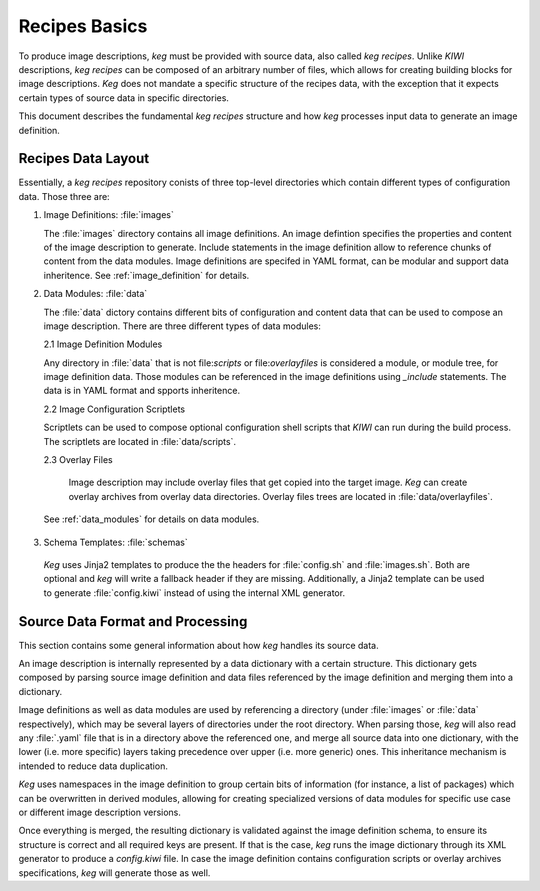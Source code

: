 .. _recipes_basics:

Recipes Basics
==============

To produce image descriptions, `keg` must be provided with source data, also
called `keg recipes`. Unlike `KIWI` descriptions, `keg recipes` can be
composed of an arbitrary number of files, which allows for creating building
blocks for image descriptions. `Keg` does not mandate a specific structure of
the recipes data, with the exception that it expects certain types of source
data in specific directories.

This document describes the fundamental `keg recipes` structure and how `keg`
processes input data to generate an image definition.

Recipes Data Layout
-------------------

Essentially, a `keg recipes` repository conists of three top-level directories
which contain different types of configuration data. Those three are:

1. Image Definitions: :file:`images`

   The :file:`images` directory contains all image definitions. An image
   defintion specifies the properties and content of the image description to
   generate. Include statements in the image definition allow to reference
   chunks of content from the data modules. Image definitions are specifed in
   YAML format, can be modular and support data inheritence. See
   :ref:`image_definition` for details.

2. Data Modules: :file:`data`

   The :file:`data` dictory contains different bits of configuration and
   content data that can be used to compose an image description. There are
   three different types of data modules:

   2.1 Image Definition Modules

   Any directory in :file:`data` that is not file:`scripts` or
   file:`overlayfiles` is considered a module, or module tree, for image
   definition data. Those modules can be referenced in the image definitions
   using `_include` statements. The data is in YAML format and spports
   inheritence.

   2.2 Image Configuration Scriptlets

   Scriptlets can be used to compose optional configuration shell scripts that
   `KIWI` can run during the build process. The scriptlets are located in
   :file:`data/scripts`.

   2.3 Overlay Files

    Image description may include overlay files that get copied into the target
    image. `Keg` can create overlay archives from overlay data directories.
    Overlay files trees are located in :file:`data/overlayfiles`.

  See :ref:`data_modules` for details on data modules.

3. Schema Templates: :file:`schemas`

  `Keg` uses Jinja2 templates to produce the the headers for :file:`config.sh`
  and :file:`images.sh`. Both are optional and `keg` will write a fallback
  header if they are missing. Additionally, a Jinja2 template can be used
  to generate :file:`config.kiwi` instead of using the internal XML generator.


Source Data Format and Processing
---------------------------------

This section contains some general information about how `keg` handles its
source data.

An image description is internally represented by a data dictionary with a
certain structure. This dictionary gets composed by parsing source image
definition and data files referenced by the image definition and merging them
into a dictionary.

Image definitions as well as data modules are used by referencing a directory
(under :file:`images` or :file:`data` respectively), which may be several
layers of directories under the root directory. When parsing those, `keg` will
also read any :file:`.yaml` file that is in a directory above the referenced
one, and merge all source data into one dictionary, with the lower (i.e. more
specific) layers taking precedence over upper (i.e. more generic) ones. This
inheritance mechanism is intended to reduce data duplication.

`Keg` uses namespaces in the image definition to group certain bits of
information (for instance, a list of packages) which can be overwritten in
derived modules, allowing for creating specialized versions of data modules
for specific use case or different image description versions.

Once everything is merged, the resulting dictionary is validated against the
image definition schema, to ensure its structure is correct and all required
keys are present. If that is the case, `keg` runs the image dictionary through
its XML generator to produce a `config.kiwi` file. In case the image
definition contains configuration scripts or overlay archives specifications,
`keg` will generate those as well.
